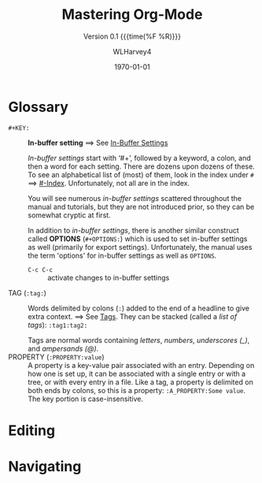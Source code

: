 #+TITLE:Mastering Org-Mode
#+AUTHOR:WLHarvey4
#+EMAIL:wlharvey4@mac.com
#+DATE:<2018-12-09 Sun 22:31>
#+VERSION:{{{version}}}
#+MACRO:version 0.1

#+TEXINFO_FILENAME:mastering-org.info
#+TEXINFO_CLASS: info
#+TEXINFO_HEADER:
#+TEXINFO_POST_HEADER:
#+SUBTITLE:Version {{{version}}} {{{time(%F %R)}}}
#+SUBAUTHOR:
#+TEXINFO_DIR_CATEGORY:Org-Mode
#+TEXINFO_DIR_TITLE:Mastering Org-Mode
#+TEXINFO_DIR_DESC:How to master org-mode in a decade
#+TEXINFO_PRINTED_TITLE:How To Master Org-Mode In A Decade

#+LATEX_CLASS: article
#+LATEX_CLASS_OPTIONS:
#+LATEX_HEADER:
#+LATEX_HEADER_EXTRA:
#+DESCRIPTION:
#+KEYWORDS:
#+SUBTITLE:
#+LATEX_COMPILER: pdflatex
#+DATE: \today

#+OPTIONS: html-link-use-abs-url:nil html-postamble:auto
#+OPTIONS: html-preamble:t html-scripts:t html-style:t
#+OPTIONS: html5-fancy:nil tex:t
#+HTML_DOCTYPE: xhtml-strict
#+HTML_CONTAINER: div
#+DESCRIPTION:
#+KEYWORDS:
#+HTML_LINK_HOME:
#+HTML_LINK_UP:
#+HTML_MATHJAX:
#+HTML_HEAD:
#+HTML_HEAD_EXTRA:
#+SUBTITLE:
#+INFOJS_OPT:
#+CREATOR: <a href="https://www.gnu.org/software/emacs/">Emacs</a> 26.1 (<a href="https://orgmode.org">Org</a> mode 9.1.14)
#+LATEX_HEADER:

* Glossary
  - ~#+KEY:~ :: *In-buffer setting* ==> See [[https://orgmode.org/org.html#In_002dbuffer-settings][In-Buffer Settings]]

                /In-buffer settings/ start with ‘#+’, followed by a keyword, a colon, and then a
                word for each setting.  There are dozens upon dozens of these.  To see an
                alphabetical list of (most) of them, look in the index under ~#~ ==> [[https://orgmode.org/org.html#Main-Index][#-Index]].
                Unfortunately, not all are in the index.

                You will see numerous /in-buffer settings/ scattered throughout the manual and
                tutorials, but they are not introduced prior, so they can be somewhat cryptic at
                first.

                In addition to /in-buffer settings/, there is another similar construct called
                *OPTIONS* (~#+OPTIONS:~) which is used to set in-buffer settings as well (primarily
                for export settings).  Unfortunately, the manual uses the term 'options' for
                in-buffer settings as well as ~OPTIONS~.

                - ~C-c C-c~ :: activate changes to in-buffer settings
  - TAG (~:tag:~) :: Words delimited by colons (~:~) added to the end of a headline to give extra
                     context.  ==> See [[https://orgmode.org/org.html#Tags][Tags]].  They can be stacked (called a /list of tags/):
                     ~:tag1:tag2:~

                      Tags are normal words containing /letters/, /numbers/, /underscores (_)/,
                      and /ampersands (@)/.
  - PROPERTY (~:PROPERTY:value~) :: A property is a key-value pair associated with an entry.
       Depending on how one is set up, it can be associated with a single entry or with a tree, or
       with every entry in a file.  Like a tag, a property is delimited on both ends by colons, so
       this is a property: ~:A_PROPERTY:Some value~.  The key portion is case-insensitive.
* Editing

* Navigating
